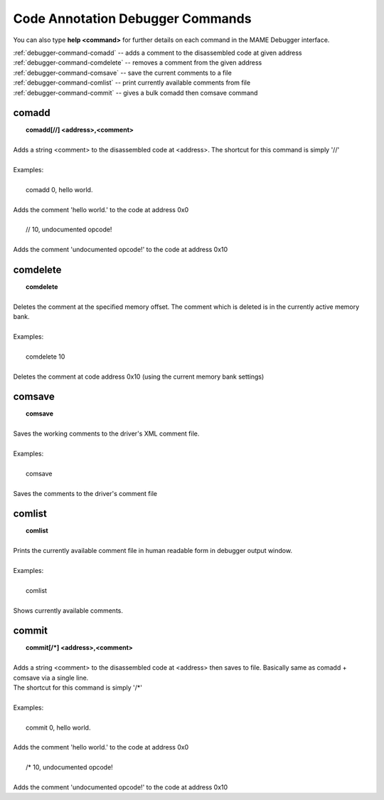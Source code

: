 .. _debugger-annotation-list:

Code Annotation Debugger Commands
=================================


You can also type **help <command>** for further details on each command in the MAME Debugger interface.

| :ref:`debugger-command-comadd` -- adds a comment to the disassembled code at given address
| :ref:`debugger-command-comdelete` -- removes a comment from the given address
| :ref:`debugger-command-comsave` -- save the current comments to a file
| :ref:`debugger-command-comlist` -- print currently available comments from file
| :ref:`debugger-command-commit` -- gives a bulk comadd then comsave command


 .. _debugger-command-comadd:

comadd
------

|  **comadd[//] <address>,<comment>**
|
| Adds a string <comment> to the disassembled code at <address>. The shortcut for this command is simply '//'
|
| Examples:
|
|  comadd 0, hello world.
|
| Adds the comment 'hello world.' to the code at address 0x0
|
|  // 10, undocumented opcode!
|
| Adds the comment 'undocumented opcode!' to the code at address 0x10


 .. _debugger-command-comdelete:

comdelete
---------

|  **comdelete**
|
| Deletes the comment at the specified memory offset. The comment which is deleted is in the currently active memory bank.
|
| Examples:
|
|  comdelete 10
|
| Deletes the comment at code address 0x10 (using the current memory bank settings)


 .. _debugger-command-comsave:

comsave
-------

|  **comsave**
|
| Saves the working comments to the driver's XML comment file.
|
| Examples:
|
|  comsave
|
| Saves the comments to the driver's comment file


 .. _debugger-command-comlist:

comlist
-------

|  **comlist**
|
| Prints the currently available comment file in human readable form in debugger output window.
|
| Examples:
|
|  comlist
|
| Shows currently available comments.


 .. _debugger-command-commit:

commit
------

|  **commit[/*] <address>,<comment>**
|
| Adds a string <comment> to the disassembled code at <address> then saves to file. Basically same as comadd + comsave via a single line.
| The shortcut for this command is simply \'\/\*\'
|
| Examples:
|
|  commit 0, hello world.
|
| Adds the comment 'hello world.' to the code at address 0x0
|
|  /* 10, undocumented opcode!
|
| Adds the comment 'undocumented opcode!' to the code at address 0x10


